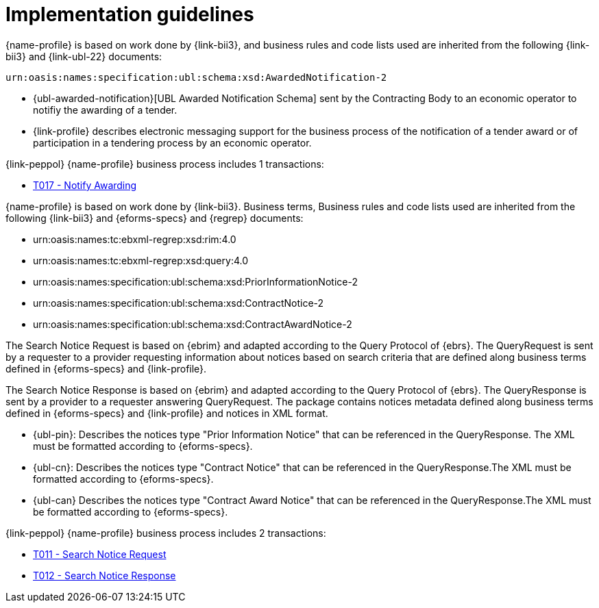 //TODO
= Implementation guidelines


{name-profile} is based on work done by {link-bii3}, and business rules and code lists used are inherited from the following {link-bii3} and {link-ubl-22} documents:

 urn:oasis:names:specification:ubl:schema:xsd:AwardedNotification-2

* {ubl-awarded-notification}[UBL Awarded Notification Schema] sent by the Contracting Body to an economic operator to notifiy the awarding of a tender.
* {link-profile} describes electronic messaging support for the business process of the notification of a tender award or of participation in a tendering process by an economic operator.

{link-peppol} {name-profile} business process includes 1 transactions:

* link:../../transactions/T017/index.html[T017 - Notify Awarding]



{name-profile} is based on work done by {link-bii3}. Business terms, Business rules and code lists used are inherited from the following {link-bii3} and {eforms-specs} and {regrep} documents:

* urn:oasis:names:tc:ebxml-regrep:xsd:rim:4.0
* urn:oasis:names:tc:ebxml-regrep:xsd:query:4.0
* urn:oasis:names:specification:ubl:schema:xsd:PriorInformationNotice-2
* urn:oasis:names:specification:ubl:schema:xsd:ContractNotice-2
* urn:oasis:names:specification:ubl:schema:xsd:ContractAwardNotice-2

The Search Notice Request is based on {ebrim} and adapted according to the Query Protocol of {ebrs}. The QueryRequest is  sent by a requester to a provider requesting information about notices based on search criteria that are defined along business terms defined in {eforms-specs} and {link-profile}.

The Search Notice Response is based on {ebrim} and adapted according to the Query Protocol of {ebrs}. The QueryResponse is sent by a provider to a requester answering QueryRequest. The package contains notices metadata defined along business terms defined in {eforms-specs} and {link-profile} and notices in XML format.

* {ubl-pin}: Describes the notices type "Prior Information Notice" that can be referenced in the QueryResponse. The XML must be formatted according to {eforms-specs}.
* {ubl-cn}: Describes the notices type "Contract Notice" that can be referenced in the QueryResponse.The XML must be formatted according to {eforms-specs}.
* {ubl-can} Describes the notices type "Contract Award Notice" that can be referenced in the QueryResponse.The XML must be formatted according to {eforms-specs}.

{link-peppol} {name-profile} business process includes 2 transactions:

* link:../../transactions/T011/index.html[T011 - Search Notice Request]
* link:../../transactions/T012/index.html[T012 - Search Notice Response]

